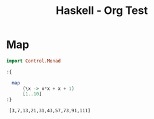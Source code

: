 :PROPERTIES:
:ID:       acdc67cd-43a2-4060-b54a-cb80a48050b8
:END:
#+title: Haskell - Org Test
#+hugo_base_dir:/home/kdb/Documents/kdbed/kdbed.github.io.bak
#+filetags: :org:haskell:org-roam:example:


* Map
#+begin_src haskell :exports both :post org-babel-haskell-formatter(*this*)
import Control.Monad

:{

  map
      (\x -> x*x + x + 1)
      [1..10]
:}
#+end_src

#+RESULTS:
:  [3,7,13,21,31,43,57,73,91,111]
